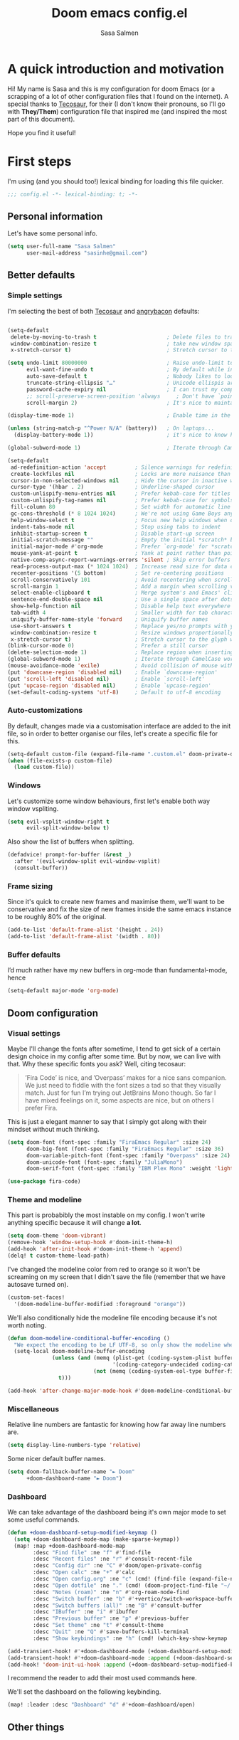 #+title: Doom emacs config.el
#+author: Sasa Salmen
#+email: sasinhe@gmail.com


* A quick introduction and motivation
Hi! My name is Sasa and this is my configuration for doom Emacs (or a scrapping of a
lot of other configuration files that I found on the internet).
A special thanks to [[https://tecosaur.github.io/emacs-config/config.html][Tecosaur]], for their (I don't know their pronouns, so I'll go
with *They/Them*) configuration file that inspired me (and
inspired the most part of this document).

Hope you find it useful!

* First steps
I'm using (and you should too!) lexical binding for loading this file quicker.

#+begin_src emacs-lisp :tangl yes
;;; config.el -*- lexical-binding: t; -*-
#+end_src

** Personal information
Let's have some personal info.

#+begin_src emacs-lisp :tangle yes
(setq user-full-name "Sasa Salmen"
      user-mail-address "sasinhe@gmail.com")
#+end_src


** Better defaults
*** Simple settings
I'm selecting the best of both [[https://tecosaur.github.io/emacs-config/config.html][Tecosaur]] and [[https://github.com/angrybacon/dotemacs/blob/master/dotemacs.org#use-better-defaults][angrybacon]] defaults:
#+begin_src emacs-lisp :tangle yes

(setq-default
 delete-by-moving-to-trash t                      ; Delete files to trash
 window-combination-resize t                      ; take new window space from all other windows (not just current)
 x-stretch-cursor t)                              ; Stretch cursor to the glyph width

(setq undo-limit 80000000                         ; Raise undo-limit to 80Mb
      evil-want-fine-undo t                       ; By default while in insert all changes are one big blob. Be more granular
      auto-save-default t                         ; Nobody likes to loose work, I certainly don't
      truncate-string-ellipsis "…"                ; Unicode ellispis are nicer than "...", and also save /precious/ space
      password-cache-expiry nil                   ; I can trust my computers ... can't I?
      ;; scroll-preserve-screen-position 'always     ; Don't have `point' jump around
      scroll-margin 2)                            ; It's nice to maintain a little margin

(display-time-mode 1)                             ; Enable time in the mode-line

(unless (string-match-p "^Power N/A" (battery))   ; On laptops...
  (display-battery-mode 1))                       ; it's nice to know how much power you have

(global-subword-mode 1)                           ; Iterate through CamelCase words

(setq-default
 ad-redefinition-action 'accept         ; Silence warnings for redefinition
 create-lockfiles nil                   ; Locks are more nuisance than blessing
 cursor-in-non-selected-windows nil     ; Hide the cursor in inactive windows
 cursor-type '(hbar . 2)                ; Underline-shaped cursor
 custom-unlispify-menu-entries nil      ; Prefer kebab-case for titles
 custom-unlispify-tag-names nil         ; Prefer kebab-case for symbols
 fill-column 80                         ; Set width for automatic line breaks
 gc-cons-threshold (* 8 1024 1024)      ; We're not using Game Boys anymore
 help-window-select t                   ; Focus new help windows when opened
 indent-tabs-mode nil                   ; Stop using tabs to indent
 inhibit-startup-screen t               ; Disable start-up screen
 initial-scratch-message ""             ; Empty the initial *scratch* buffer
 initial-major-mode #'org-mode          ; Prefer `org-mode' for *scratch*
 mouse-yank-at-point t                  ; Yank at point rather than pointer
 native-comp-async-report-warnings-errors 'silent ; Skip error buffers
 read-process-output-max (* 1024 1024)  ; Increase read size for data chunks
 recenter-positions '(5 bottom)         ; Set re-centering positions
 scroll-conservatively 101              ; Avoid recentering when scrolling far
 scroll-margin 1                        ; Add a margin when scrolling vertically
 select-enable-clipboard t              ; Merge system's and Emacs' clipboard
 sentence-end-double-space nil          ; Use a single space after dots
 show-help-function nil                 ; Disable help text everywhere
 tab-width 4                            ; Smaller width for tab characters
 uniquify-buffer-name-style 'forward    ; Uniquify buffer names
 use-short-answers t                    ; Replace yes/no prompts with y/n
 window-combination-resize t            ; Resize windows proportionally
 x-stretch-cursor t)                    ; Stretch cursor to the glyph width
(blink-cursor-mode 0)                   ; Prefer a still cursor
(delete-selection-mode 1)               ; Replace region when inserting text
(global-subword-mode 1)                 ; Iterate through CamelCase words
(mouse-avoidance-mode 'exile)           ; Avoid collision of mouse with point
(put 'downcase-region 'disabled nil)    ; Enable `downcase-region'
(put 'scroll-left 'disabled nil)        ; Enable `scroll-left'
(put 'upcase-region 'disabled nil)      ; Enable `upcase-region'
(set-default-coding-systems 'utf-8)     ; Default to utf-8 encoding
#+end_src

#+RESULTS:
: (utf-8-unix . utf-8-unix)

*** Auto-customizations
By default, changes made via a customisation interface are added to the init
file, so in order to better organise our files, let's create a specific file for this.
#+begin_src emacs-lisp :tangle yes
(setq-default custom-file (expand-file-name ".custom.el" doom-private-dir))
(when (file-exists-p custom-file)
  (load custom-file))
#+end_src

*** Windows
Let's customize some window behaviours, first let's enable both way window
vspliting.
#+begin_src emacs-lisp :tangle yes
(setq evil-vsplit-window-right t
      evil-split-window-below t)
#+end_src
Also show the list of buffers when splitting.
#+begin_src emacs-lisp :tangle yes
(defadvice! prompt-for-buffer (&rest _)
  :after '(evil-window-split evil-window-vsplit)
  (consult-buffer))
#+end_src

*** Frame sizing
Since it's quick to create new frames and maximise them, we'll want to be
conservative and fix the size of new frames inside the same emacs instance to be roughly 80% of the original.
#+begin_src emacs-lisp :tangle yes
(add-to-list 'default-frame-alist '(height . 24))
(add-to-list 'default-frame-alist '(width . 80))
#+end_src

*** Buffer defaults
I’d much rather have my new buffers in org-mode than fundamental-mode, hence
#+begin_src emacs-lisp :tangle yes
(setq-default major-mode 'org-mode)
#+end_src


** Doom configuration
*** Visual settings
Maybe I'll change the fonts after sometime, I tend to get sick of a certain design choice in my config after some time. But by now, we can live with that.
Why these specific fonts you ask? Well, citing tecosaur:
#+begin_quote
’Fira Code’ is nice, and ’Overpass’ makes for a nice sans companion. We just need to fiddle with the font sizes a tad so that they visually match. Just for fun I’m trying out JetBrains Mono though. So far I have mixed feelings on it, some aspects are nice, but on others I prefer Fira.
#+end_quote

This is just a elegant manner to say that I simply got along with their mindset
without much thinking.
#+begin_src emacs-lisp
(setq doom-font (font-spec :family "FiraEmacs Regular" :size 24)
      doom-big-font (font-spec :family "FiraEmacs Regular" :size 36)
      doom-variable-pitch-font (font-spec :family "Overpass" :size 24)
      doom-unicode-font (font-spec :family "JuliaMono")
      doom-serif-font (font-spec :family "IBM Plex Mono" :weight 'light))
#+end_src

#+RESULTS:
: #<font-spec nil nil IBM\ Plex\ Mono nil nil light nil nil nil nil nil nil nil>

#+begin_src emacs-lisp :tangle yes
(use-package fira-code)
#+end_src

*** Theme and modeline
This part is probabibly the most instable on my config. I won't write anything
specific because it will change *a lot*.
#+begin_src emacs-lisp :tangle yes
(setq doom-theme 'doom-vibrant)
(remove-hook 'window-setup-hook #'doom-init-theme-h)
(add-hook 'after-init-hook #'doom-init-theme-h 'append)
(delq! t custom-theme-load-path)
#+end_src

I've changed the modeline color from red to orange so it won't be screaming on
my screen that I didn't save the file (remember that we have autosave turned
on).
#+begin_src emacs-lisp :tangle yes
(custom-set-faces!
  '(doom-modeline-buffer-modified :foreground "orange"))
#+end_src

We'll also conditionally hide the modeline file encoding because it's not worth
noting.
#+begin_src emacs-lisp :tangle yes
(defun doom-modeline-conditional-buffer-encoding ()
  "We expect the encoding to be LF UTF-8, so only show the modeline when this is not the case"
  (setq-local doom-modeline-buffer-encoding
              (unless (and (memq (plist-get (coding-system-plist buffer-file-coding-system) :category)
                                 '(coding-category-undecided coding-category-utf-8))
                           (not (memq (coding-system-eol-type buffer-file-coding-system) '(1 2))))
                t)))

(add-hook 'after-change-major-mode-hook #'doom-modeline-conditional-buffer-encoding)
#+end_src

*** Miscellaneous
Relative line numbers are fantastic for knowing how far away line numbers are.
#+begin_src emacs-lisp :tangle yes
(setq display-line-numbers-type 'relative)
#+end_src
Some nicer default buffer names.
#+begin_src emacs-lisp :tangle yes
(setq doom-fallback-buffer-name "► Doom"
      +doom-dashboard-name "► Doom")
#+end_src


*** Dashboard
We can take advantage of the dashboard being it's own major mode to set some
useful commands.

#+begin_src emacs-lisp :tangle yes
(defun +doom-dashboard-setup-modified-keymap ()
  (setq +doom-dashboard-mode-map (make-sparse-keymap))
  (map! :map +doom-dashboard-mode-map
        :desc "Find file" :ne "f" #'find-file
        :desc "Recent files" :ne "r" #'consult-recent-file
        :desc "Config dir" :ne "C" #'doom/open-private-config
        :desc "Open calc" :ne "+" #'calc
        :desc "Open config.org" :ne "c" (cmd! (find-file (expand-file-name "config.org" doom-private-dir)))
        :desc "Open dotfile" :ne "." (cmd! (doom-project-find-file "~/.config/"))
        :desc "Notes (roam)" :ne "n" #'org-roam-node-find
        :desc "Switch buffer" :ne "b" #'+vertico/switch-workspace-buffer
        :desc "Switch buffers (all)" :ne "B" #'consult-buffer
        :desc "IBuffer" :ne "i" #'ibuffer
        :desc "Previous buffer" :ne "p" #'previous-buffer
        :desc "Set theme" :ne "t" #'consult-theme
        :desc "Quit" :ne "Q" #'save-buffers-kill-terminal
        :desc "Show keybindings" :ne "h" (cmd! (which-key-show-keymap '+doom-dashboard-mode-map))))

(add-transient-hook! #'+doom-dashboard-mode (+doom-dashboard-setup-modified-keymap))
(add-transient-hook! #'+doom-dashboard-mode :append (+doom-dashboard-setup-modified-keymap))
(add-hook! 'doom-init-ui-hook :append (+doom-dashboard-setup-modified-keymap))
#+end_src

I recommend the reader to add their most used commands here.


We'll set the dashboard on the following keybinding.
#+begin_src emacs-lisp :tangle yes
(map! :leader :desc "Dashboard" "d" #'+doom-dashboard/open)
#+end_src

** Other things

*** Mouse buttons
Maybe you want to use the secondary mouse buttons instead of page-up/page-down.
#+begin_src emacs-lisp
(map! :n [mouse-8] #'better-jumper-jump-backward
      :n [mouse-9] #'better-jumper-jump-forward)
#+end_src

#+RESULTS:

*** Window title
Just the buffer and/or the project name is enough.
#+begin_src emacs-lisp
(setq frame-title-format
      '(""
        (:eval
         (if (s-contains-p org-roam-directory (or buffer-file-name ""))
             (replace-regexp-in-string
              ".*/[0-9]*-?" "☰ "
              (subst-char-in-string ?_ ?  buffer-file-name))
           "%b"))
        (:eval
         (let ((project-name (projectile-project-name)))
           (unless (string= "-" project-name)
             (format (if (buffer-modified-p)  " ◉ %s" "  ●  %s") project-name))))))
#+end_src

#+RESULTS:
|   | (:eval (if (s-contains-p org-roam-directory (or buffer-file-name )) (replace-regexp-in-string .*/[0-9]*-? ☰  (subst-char-in-string 95 32 buffer-file-name)) %b)) | (:eval (let ((project-name (projectile-project-name))) (unless (string= - project-name) (format (if (buffer-modified-p)  ◉ %s   ●  %s) project-name)))) |

*** Splash screen

Maybe it's the physicist talking, but I think that a black hole drawing looks
super cool for a splash screen.

The following code makes it theme-appropriate and resizes it along the frame.
#+begin_src emacs-lisp :tangle yes
(defvar fancy-splash-image-template
  (expand-file-name "misc/emacs-e-template.svg" doom-private-dir)
  "Default template svg used for the splash image, with substitutions from ")

(setq fancy-splash-e-image (expand-file-name "misc/emacs-e-template.svg" doom-private-dir))
(setq fancy-splash-0-image fancy-splash-e-image)

(defvar fancy-splash-sizes
  `((:height 300 :min-height 50 :padding (0 . 2))
    (:height 250 :min-height 42 :padding (2 . 4))
    (:height 200 :min-height 35 :padding (3 . 3))
    (:height 150 :min-height 28 :padding (3 . 3))
    (:height 100 :min-height 20 :padding (2 . 2))
    (:height 75  :min-height 15 :padding (2 . 1))
    (:height 50  :min-height 10 :padding (1 . 0))
    (:height 1   :min-height 0  :padding (0 . 0)))
  "list of plists with the following properties
  :height the height of the image
  :min-height minimum `frame-height' for image
  :padding `+doom-dashboard-banner-padding' (top . bottom) to apply
  :template non-default template file
  :file file to use instead of template")


(defvar fancy-splash-template-colours
  '(("$colour1" . keywords) ("$colour2" . type) ("$colour3" . base5) ("$colour4" . base8))
  "list of colour-replacement alists of the form (\"$placeholder\" . 'theme-colour) which applied the template")

(unless (file-exists-p (expand-file-name "theme-splashes" doom-cache-dir))
  (make-directory (expand-file-name "theme-splashes" doom-cache-dir) t))

(defun fancy-splash-filename (theme-name height)
  (expand-file-name (concat (file-name-as-directory "theme-splashes")
                            (symbol-name doom-theme)
                            "-" (number-to-string height) ".svg")
                    doom-cache-dir))

(defun fancy-splash-clear-cache ()
  "Delete all cached fancy splash images"
  (interactive)
  (delete-directory (expand-file-name "theme-splashes" doom-cache-dir) t)
  (message "Cache cleared!"))

(defun fancy-splash-generate-image (template height)
  "Read TEMPLATE and create an image if HEIGHT with colour substitutions as  ;described by `fancy-splash-template-colours' for the current theme"
    (with-temp-buffer
      (insert-file-contents template)
      (re-search-forward "$height" nil t)
      (replace-match (number-to-string height) nil nil)
      (dolist (substitution fancy-splash-template-colours)
        (beginning-of-buffer)
        (while (re-search-forward (car substitution) nil t)
          (replace-match (doom-color (cdr substitution)) nil nil)))
      (write-region nil nil
                    (fancy-splash-filename (symbol-name doom-theme) height) nil nil)))

(defun fancy-splash-generate-images ()
  "Perform `fancy-splash-generate-image' in bulk"
  (dolist (size fancy-splash-sizes)
    (unless (plist-get size :file)
      (fancy-splash-generate-image (cond ((plist-get size :file) (plist-get size :file))
                                         ((plist-get size :template) (plist-get size :template))
                                         (fancy-splash-image-template fancy-splash-image-template))
                                   (plist-get size :height)))))

(defun ensure-theme-splash-images-exist (&optional height)
  (unless (file-exists-p (fancy-splash-filename
                          (symbol-name doom-theme)
                          (cond (height height)
                                ((plist-get (car fancy-splash-sizes) :height)
                                 (plist-get (car fancy-splash-sizes) :height)))))
    (fancy-splash-generate-images)))

(defun get-appropriate-splash ()
  (let ((height (frame-height)))
    (cl-some (lambda (size) (when (>= height (plist-get size :min-height)) size))
             fancy-splash-sizes)))

(setq fancy-splash-last-size nil)
(setq fancy-splash-last-theme nil)
(defun set-appropriate-splash (&optional frame)
  (let ((appropriate-image (get-appropriate-splash)))
    (unless (and (equal appropriate-image fancy-splash-last-size)
                 (equal doom-theme fancy-splash-last-theme)))
    (unless (plist-get appropriate-image :file)
      (ensure-theme-splash-images-exist (plist-get appropriate-image :height)))
    (setq fancy-splash-image
          (if (plist-get appropriate-image :file)
              (plist-get appropriate-image :file)
            (fancy-splash-filename (symbol-name doom-theme) (plist-get appropriate-image :height))))
    (setq +doom-dashboard-banner-padding (plist-get appropriate-image :padding))
    (setq fancy-splash-last-size appropriate-image)
    (setq fancy-splash-last-theme doom-theme)
    (+doom-dashboard-reload)))

(add-hook 'window-size-change-functions #'set-appropriate-splash)
(add-hook 'doom-load-theme-hook #'set-appropriate-splash)
#+end_src

Let's also add an interesting phrase/quote below the image.

#+begin_src emacs-lisp :tangle yes
(defvar splash-phrase-source-folder
  (expand-file-name "misc/splash-phrases" doom-private-dir)
  "A folder of text files with a fun phrase on each line.")

(defvar splash-phrase-sources
  (let* ((files (directory-files splash-phrase-source-folder nil "\\.txt\\'"))
         (sets (delete-dups (mapcar
                             (lambda (file)
                               (replace-regexp-in-string "\\(?:-[0-9]+-\\w+\\)?\\.txt" "" file))
                             files))))
    (mapcar (lambda (sset)
              (cons sset
                    (delq nil (mapcar
                               (lambda (file)
                                 (when (string-match-p (regexp-quote sset) file)
                                   file))
                               files))))
            sets))
  "A list of cons giving the phrase set name, and a list of files which contain phrase components.")

(defvar splash-phrase-set
  (nth (random (length splash-phrase-sources)) (mapcar #'car splash-phrase-sources))
  "The default phrase set. See `splash-phrase-sources'.")

(defun splase-phrase-set-random-set ()
  "Set a new random splash phrase set."
  (interactive)
  (setq splash-phrase-set
        (nth (random (1- (length splash-phrase-sources)))
             (cl-set-difference (mapcar #'car splash-phrase-sources) (list splash-phrase-set))))
  (+doom-dashboard-reload t))

(defvar splase-phrase--cache nil)

(defun splash-phrase-get-from-file (file)
  "Fetch a random line from FILE."
  (let ((lines (or (cdr (assoc file splase-phrase--cache))
                   (cdar (push (cons file
                                     (with-temp-buffer
                                       (insert-file-contents (expand-file-name file splash-phrase-source-folder))
                                       (split-string (string-trim (buffer-string)) "\n")))
                               splase-phrase--cache)))))
    (nth (random (length lines)) lines)))

(defun splash-phrase (&optional set)
  "Construct a splash phrase from SET. See `splash-phrase-sources'."
  (mapconcat
   #'splash-phrase-get-from-file
   (cdr (assoc (or set splash-phrase-set) splash-phrase-sources))
   " "))

(defun doom-dashboard-phrase ()
  "Get a splash phrase, flow it over multiple lines as needed, and make fontify it."
  (mapconcat
   (lambda (line)
     (+doom-dashboard--center
      +doom-dashboard--width
      (with-temp-buffer
        (insert-text-button
         line
         'action
         (lambda (_) (+doom-dashboard-reload t))
         'face 'doom-dashboard-menu-title
         'mouse-face 'doom-dashboard-menu-title
         'help-echo "Random phrase"
         'follow-link t)
        (buffer-string))))
   (split-string
    (with-temp-buffer
      (insert (splash-phrase))
      (setq fill-column (min 70 (/ (* 2 (window-width)) 3)))
      (fill-region (point-min) (point-max))
      (buffer-string))
    "\n")
   "\n"))

(defadvice! doom-dashboard-widget-loaded-with-phrase ()
  :override #'doom-dashboard-widget-loaded
  (setq line-spacing 0.2)
  (insert
   "\n\n"
   (propertize
    (+doom-dashboard--center
     +doom-dashboard--width
     (doom-display-benchmark-h 'return))
    'face 'doom-dashboard-loaded)
   "\n"
   (doom-dashboard-phrase)
   "\n"))
#+end_src

Let's also remove the dashboard standard commands to get a cleaner look.

#+begin_src emacs-lisp :tangle yes
(remove-hook '+doom-dashboard-functions #'doom-dashboard-widget-shortmenu)
(add-hook! '+doom-dashboard-mode-hook (hide-mode-line-mode 1) (hl-line-mode -1))
(setq-hook! '+doom-dashboard-mode-hook evil-normal-state-cursor (list nil))
#+end_src

* Packages

*An important disclaimer:* For now, here is only the configuration file for the
~config.el~. For installing packages, you'll need to set-up the package installation
on ~package.el~.
I also highly recommend you to read through the documentation of the packages listed here, to know their importance and to modify them to better fit your need.
** Abbrev
According to a list of misspelled words, the abbrev built-in package automatically corrects these words on the fly.

#+begin_src emacs-lisp :tangle yes
(use-package abbrev
  :ensure nil
  :hook (org-mode . abbrev-mode)
  :custom (abbrev-file-name (expand-file-name (format "%s/emacs/abbrev_defs" xdg-data)))
  :config
  (if (file-exists-p abbrev-file-name)
      (quietly-read-abbrev-file)))
#+end_src
** Fly Spell
I use the flyspell built-in package to enable spell checking on-the-fly in GNU Emacs. A useful flyspell command is flyspell-auto-correct-word (M-TAB) which automatically corrects a word according to the best suggestion.

#+begin_src emacs-lisp :tangle yes
(use-package flyspell
  :ensure nil
  :delight
  :hook ((text-mode . flyspell-mode)
         (prog-mode . flyspell-prog-mode))
  :custom
  ;; Add correction to abbreviation table.
  (flyspell-abbrev-p t)
  (flyspell-default-dictionary "en_US")
  (flyspell-issue-message-flag nil)
  (flyspell-issue-welcome-flag nil))
#+end_src
** Ispell
To correct spelling mistakes, the ispell built-in package use a spell checker package (e.g., hunspell or aspell). The aspell spell checker package would make it easier to spot errors in camelCase, which can be handy when programming. However, I personally use hunspell which only checks the spelling of comments in the code and because it is more consistent on fly spells than aspell.

To use hunspell you need to install it with your system package manager, as well as install the desired language dictionaries (e.g., hunspell-en_US and hunspell-fr).

Finally, you can check that you have installed the language dictionaries by using the hunspell -D command.
#+begin_src emacs-lisp :tangle yes
(use-package ispell
  :preface
  (defun my/switch-language ()
    "Switch between the English and Portuguese for ispell, flyspell, and LanguageTool."
    (interactive)
    (let* ((current-dictionary ispell-current-dictionary)
           (new-dictionary (if (string= current-dictionary "en_US") "pt_BR" "en_US")))
      (ispell-change-dictionary new-dictionary)
      (if (string= new-dictionary "pt_BR")
          (progn
            (setq lsp-ltex-language "pt"))
        (progn
          (setq lsp-ltex-language "en-US")))
      (flyspell-buffer)
      (message "[✓] Dictionary switched to %s" new-dictionary)))
  :custom
  (ispell-hunspell-dict-paths-alist
   '(("en_US" "/usr/share/hunspell/en_US.aff")
     ("pt_BR" "/usr/share/hunspell/pt_BR.aff")))
  ;; Save words in the personal dictionary without asking.
  (ispell-silently-savep t)
  :config
  (setenv "LANG" "en_US")
  (cond ((executable-find "hunspell")
         (setq ispell-program-name "hunspell")
         (setq ispell-local-dictionary-alist '(("en_US"
                                                "[[:alpha:]]"
                                                "[^[:alpha:]]"
                                                "['’-]"
                                                t
                                                ("-d" "en_US" )
                                                nil
                                                utf-8)
                                               ("pt_BR"
                                                "[[:alpha:]ÀÂÇÈÉÊËÎÏÔÙÛÜàâçèéêëîïôùûü]"
                                                "[^[:alpha:]ÀÂÇÈÉÊËÎÏÔÙÛÜàâçèéêëîïôùûü]"
                                                "['’-]"
                                                t
                                                ("-d" "pt_BR")
                                                nil
                                                utf-8))))
        ((executable-find "aspell")
         (setq ispell-program-name "aspell")
         (setq ispell-extra-args '("--sug-mode=ultra"))))
  ;; Ignore file sections for spell checking.
  (add-to-list 'ispell-skip-region-alist '("#\\+begin_align" . "#\\+end_align"))
  (add-to-list 'ispell-skip-region-alist '("#\\+begin_align*" . "#\\+end_align*"))
  (add-to-list 'ispell-skip-region-alist '("#\\+begin_equation" . "#\\+end_equation"))
  (add-to-list 'ispell-skip-region-alist '("#\\+begin_equation*" . "#\\+end_equation*"))
  (add-to-list 'ispell-skip-region-alist '("#\\+begin_example" . "#\\+end_example"))
  (add-to-list 'ispell-skip-region-alist '("#\\+begin_labeling" . "#\\+end_labeling"))
  (add-to-list 'ispell-skip-region-alist '("#\\+begin_src" . "#\\+end_src"))
  (add-to-list 'ispell-skip-region-alist '("\\$" . "\\$"))
  (add-to-list 'ispell-skip-region-alist '(org-property-drawer-re))
  (add-to-list 'ispell-skip-region-alist '(":\\(PROPERTIES\\|LOGBOOK\\):" . ":END:")))

#+end_src
** LanguageTool
LanguageTool is great for correcting your grammar while you are writing or saving your buffer. Combined with abbrev-mode and flyspell, you will have better quality documents. To use LanguageTool with LSP mode, the lsp-ltex package is what you need. The first time you use it, it will download the LTEX Language Server LSP server for you.
#+begin_src emacs-lisp :tangle yes
(use-package lsp-ltex
  :ensure t
  :init
  (setq lsp-ltex-version "15.2.0"))  ; make sure you have set this, see below
  #+end_src

#+RESULTS:
| er/add-text-mode-expansions | (lambda nil (require 'lsp-ltex) (lsp)) | flyspell-mode | visual-line-mode | display-line-numbers-mode | vi-tilde-fringe-mode | text-mode-hook-identify |


** Avy
Avy is a package that helps to move faster through the document (and even through different buffers).
#+begin_src emacs-lisp :tangle yes
(global-set-key (kbd "C-;") 'avy-goto-char)
(setq avy-case-fold-search nil)       ;; case sensitive makes selection easier
(bind-key "C-:"    'avy-goto-char-2)  ;; I use this most frequently
(bind-key "C-'"    'avy-goto-line)    ;; Consistent with ivy-avy
(bind-key "M-g c"  'avy-goto-char)
(bind-key "M-g e"  'avy-goto-word-0)  ;; lots of candidates
(bind-key "M-g g"  'avy-goto-line)    ;; digits behave like goto-line
(bind-key "M-g w"  'avy-goto-word-1)  ;; first character of the word
(bind-key "M-g ("  'avy-goto-open-paren)
(bind-key "M-g )"  'avy-goto-close-paren)
(bind-key "M-g P"  'avy-pop-mark)
#+end_src
** Visual undo
Something that's being bothering me for a long time is the absence of a tree
undo. Thankfully we have a package just for that.

#+begin_src emacs-lisp :tangle yes
(use-package! vundo
  :commands (vundo)
  :defer t
  :init
  (defconst +vundo-unicode-symbols
   '((selected-node   . ?●)
     (node            . ?○)
     (vertical-stem   . ?│)
     (branch          . ?├)
     (last-branch     . ?╰)
    (horizontal-stem . ?─)))

  (map! :leader
        (:prefix ("o")
         :desc "vundo" "v" #'vundo))

  :config
  (setq vundo-glyph-alist +vundo-unicode-symbols
        vundo-compact-display t
        vundo-window-max-height 6)

  ;; Better contrasting highlight.
  (custom-set-faces
    '(vundo-node ((t (:foreground "#808080"))))
    '(vundo-stem ((t (:foreground "#808080"))))
    '(vundo-highlight ((t (:foreground "#FFFF00")))))

  ;; Use `HJKL` VIM-like motion, also Home/End to jump around.
  (define-key vundo-mode-map (kbd "l") #'vundo-forward)
  (define-key vundo-mode-map (kbd "<right>") #'vundo-forward)
  (define-key vundo-mode-map (kbd "h") #'vundo-backward)
  (define-key vundo-mode-map (kbd "<left>") #'vundo-backward)
  (define-key vundo-mode-map (kbd "j") #'vundo-next)
  (define-key vundo-mode-map (kbd "<down>") #'vundo-next)
  (define-key vundo-mode-map (kbd "k") #'vundo-previous)
  (define-key vundo-mode-map (kbd "<up>") #'vundo-previous)
  (define-key vundo-mode-map (kbd "<home>") #'vundo-stem-root)
  (define-key vundo-mode-map (kbd "<end>") #'vundo-stem-end)
  (define-key vundo-mode-map (kbd "q") #'vundo-quit)
  (define-key vundo-mode-map (kbd "C-g") #'vundo-quit)
  (define-key vundo-mode-map (kbd "RET") #'vundo-confirm))

(with-eval-after-load 'evil (evil-define-key 'normal 'global (kbd "C-M-u") 'vundo))

#+end_src

#+RESULTS:

** Which key
Let's make the popup a little faster.
#+begin_src emacs-lisp :tangle yes
(setq which-key-idle-delay 0.5) ;; I need the help, I really do
#+end_src

** Fontaine
This is a package to ease the font configuration, but it can be done without it.

#+begin_src emacs-lisp :tangle yes
(setq fontaine-presets
      '((tiny
         :default-family "Iosevka Comfy Wide Fixed"
         :default-height 70)
        (small
         :default-family "Iosevka Comfy Fixed"
         :default-height 90)
        (regular
         :default-height 100)
        (medium
         :default-height 110)
        (large
         :default-weight semilight
         :default-height 140
         :bold-weight extrabold)
        (presentation
         :default-weight semilight
         :default-height 170
         :bold-weight extrabold)
        (t
         ;; I keep all properties for didactic purposes, but most can be
         ;; omitted.  See the fontaine manual for the technicalities:
         ;; <https://protesilaos.com/emacs/fontaine>.
         :default-family "Iosevka Comfy"
         :default-weight regular
         :default-height 100
         :fixed-pitch-family nil ; falls back to :default-family
         :fixed-pitch-weight nil ; falls back to :default-weight
         :fixed-pitch-height 1.0
         :variable-pitch-family "Iosevka Comfy Duo"
         :variable-pitch-weight nil
         :variable-pitch-height 1.0
         :bold-family nil ; use whatever the underlying face has
         :bold-weight bold
         :italic-family nil
         :italic-slant italic
         :line-spacing nil)))
#+end_src

** Cursory
Same as above, just that now it's about cursors.

#+begin_src emacs-lisp :tangle yes
(setq cursory-presets
      '((bar
         :cursor-type (bar . 2)
         :cursor-in-non-selected-windows hollow
         :blink-cursor-blinks 10
         :blink-cursor-interval 0.5
         :blink-cursor-delay 0.2)
        (box
         :cursor-type box
         :cursor-in-non-selected-windows hollow
         :blink-cursor-blinks 10
         :blink-cursor-interval 0.5
         :blink-cursor-delay 0.2)
        (underscore
         :cursor-type (hbar . 3)
         :cursor-in-non-selected-windows hollow
         :blink-cursor-blinks 50
         :blink-cursor-interval 0.2
         :blink-cursor-delay 0.2)))
#+end_src

** Deft

#+begin_src emacs-lisp :tangle yes
(setq deft-directory "~/org")
(setq deft-recursive t)
(setq deft-extension "org")
(setq deft-text-mode 'org-mode)
(setq deft-use-filename-as-title t)
(setq deft-auto-save-interval 0)
#+end_src
** Beacon
Beacon highlights the current cursor line after major movements.
#+begin_src emacs-lisp :tangle yes
;; global beacon minor-mode
 (use-package! beacon)
 (after! beacon (beacon-mode 1))
#+end_src
** Divish
Dirvish offers a suitable replacement/enhancement for dired with features such as improved UI and image preview.
We just need to enable it.
#+begin_src emacs-lisp :tangle yes
(use-package! dirvish)
#+end_src
** Info colours
This makes manual pages nicer to look at by adding variable pitch fontification and colouring 🙂.

#+begin_src emacs-lisp :tangle yes
(use-package! info-colors
  :commands (info-colors-fontify-node))

(add-hook 'Info-selection-hook 'info-colors-fontify-node)
#+end_src

* Languages

** Org
*** General Configuration
Let's set our org directory.
#+begin_src emacs-lisp :tangle yes
(setq org-directory "~/org")
#+end_src

Count all checkboxes, not just the ones directly below
#+begin_src emacs-lisp :tangle yes
(setq org-checkbox-hierarchical-statistics nil)
#+end_src

There are three “main” keywords and a ~WAITING~, ~HOLD~ and ~CANCELLED~ keyword that each require a note for justifying moving to these states.

#+begin_src emacs-lisp :tangle yes
(setq org-todo-keywords
    (quote ((sequence "TODO(t)" "NEXT(n)" "|" "DONE(d)")
            (sequence "WAITING(w@/!)" "HOLD(h@/!)" "|" "CANCELLED(c@/!)"))))
#+end_src

This is so I cannot set a headline to DONE if children aren’t DONE.
#+begin_src emacs-lisp :tangle yes
(setq-default org-enforce-todo-dependencies t)
#+end_src

This sets the color of  the keywords

#+begin_src emacs-lisp :tangle yes
(setq org-todo-keyword-faces
    (quote (("TODO" :foreground "red" :weight bold)
            ("NEXT" :foreground "blue" :weight bold)
            ("DONE" :foreground "forest green" :weight bold)
            ("WAITING" :foreground "orange" :weight bold)
            ("HOLD" :foreground "magenta" :weight bold)
            ("CANCELLED" :foreground "forest green" :weight bold)
            ("MEETING" :foreground "forest green" :weight bold)
            ("PHONE" :foreground "forest green" :weight bold))))
;; I don't wan't the keywords in my exports by default
(setq-default org-export-with-todo-keywords nil)
#+end_src
Adding CDlatex-mode to org because it'll simplify my whole life!
#+begin_src emacs-lisp :tangle yes
(add-hook 'org-mode 'org-cdlatex-mode)
#+end_src

Also edit source code in the same window as the org file
#+begin_src emacs-lisp :tangle yes
(setq org-src-window-setup 'current-window)
#+end_src
*** Visuals
**** Font display
Mixed pitch is great. As is +org-pretty-mode, let’s use them.

#+begin_src emacs-lisp :tangle yes
(add-hook 'org-mode-hook #'+org-pretty-mode)
#+end_src

Let's make headings a bit bigger
#+begin_src emacs-lisp :tangle yes
(custom-set-faces!
  '(outline-1 :weight extra-bold :height 1.25)
  '(outline-2 :weight bold :height 1.15)
  '(outline-3 :weight bold :height 1.12)
  '(outline-4 :weight semi-bold :height 1.09)
  '(outline-5 :weight semi-bold :height 1.06)
  '(outline-6 :weight semi-bold :height 1.03)
  '(outline-8 :weight semi-bold)
  '(outline-9 :weight semi-bold))
#+end_src

And the same with the title
#+begin_src emacs-lisp :tangle yes
(custom-set-faces!
  '(org-document-title :height 1.2))
#+end_src

Also change the error face in deadlines
#+begin_src emacs-lisp :tangle yes
(setq org-agenda-deadline-faces
      '((1.001 . error)
        (1.0 . org-warning)
        (0.5 . org-upcoming-deadline)
        (0.0 . org-upcoming-distant-deadline)))
#+end_src

We can then have quote blocks stand out a bit more by making them italic.
#+begin_src emacs-lisp :tangle yes
(setq org-fontify-quote-and-verse-blocks t)
#+end_src


lets make latex-previews in org mdoe a bit bigger
#+begin_src emacs-lisp :tangle yes
(after! org (plist-put org-format-latex-options :scale 1.75))
#+end_src

**** Fontifying inline src blocks
Turning off Doom theme's extra fontification.
#+begin_src emacs-lisp :tangle yes
(setq doom-themes-org-fontify-special-tags nil)
#+end_src

**** Symbols
Let's change the default symbols used for headers (only if you like it, in my case we'll disable it later).
#+begin_src emacs-lisp :tangle yes
(after! org-superstar
  (setq org-superstar-headline-bullets-list '("◉" "○" "✸" "✿" "✤" "✜" "◆" "▶")
        org-superstar-prettify-item-bullets t ))

(setq org-ellipsis " ▾ "
      org-hide-leading-stars t
      org-priority-highest ?A
      org-priority-lowest ?E
      org-priority-faces
      '((?A . 'all-the-icons-red)
        (?B . 'all-the-icons-orange)
        (?C . 'all-the-icons-yellow)
        (?D . 'all-the-icons-green)
        (?E . 'all-the-icons-blue)))
#+end_src

Some unicode symbols for org stuff
#+begin_src emacs-lisp :tangle yes
(appendq! +ligatures-extra-symbols
          `(:checkbox      "☐"
            :pending       "◼"
            :checkedbox    "☑"
            :list_property "∷"
            :em_dash       "—"
            :ellipses      "…"
            :arrow_right   "→"
            :arrow_left    "←"
            :title         "𝙏"
            :subtitle      "𝙩"
            :author        "𝘼"
            :date          "𝘿"
            :property      "☸"
            :options       "⌥"
            :startup       "⏻"
            :macro         "𝓜"
            :html_head     "🅷"
            :html          "🅗"
            :latex_class   "🄻"
            :latex_header  "🅻"
            :beamer_header "🅑"
            :latex         "🅛"
            :attr_latex    "🄛"
            :attr_html     "🄗"
            :attr_org      "⒪"
            :begin_quote   "❝"
            :end_quote     "❞"
            :caption       "☰"
            :header        "›"
            :results       "🠶"
            :begin_export  "⏩"
            :end_export    "⏪"
            :properties    "⚙"
            :end           "∎"
            :priority_a   ,(propertize "⚑" 'face 'all-the-icons-red)
            :priority_b   ,(propertize "⬆" 'face 'all-the-icons-orange)
            :priority_c   ,(propertize "■" 'face 'all-the-icons-yellow)
            :priority_d   ,(propertize "⬇" 'face 'all-the-icons-green)
            :priority_e   ,(propertize "❓" 'face 'all-the-icons-blue)))
(set-ligatures! 'org-mode
  :merge t
  :checkbox      "[ ]"
  :pending       "[-]"
  :checkedbox    "[X]"
  :list_property "::"
  :em_dash       "---"
  :ellipsis      "..."
  :arrow_right   "->"
  :arrow_left    "<-"
  :title         "#+title:"
  :subtitle      "#+subtitle:"
  :author        "#+author:"
  :date          "#+date:"
  :property      "#+property:"
  :options       "#+options:"
  :startup       "#+startup:"
  :macro         "#+macro:"
  :html_head     "#+html_head:"
  :html          "#+html:"
  :latex_class   "#+latex_class:"
  :latex_header  "#+latex_header:"
  :beamer_header "#+beamer_header:"
  :latex         "#+latex:"
  :attr_latex    "#+attr_latex:"
  :attr_html     "#+attr_html:"
  :attr_org      "#+attr_org:"
  :begin_quote   "#+begin_quote"
  :end_quote     "#+end_quote"
  :caption       "#+caption:"
  :header        "#+header:"
  :begin_export  "#+begin_export"
  :end_export    "#+end_export"
  :results       "#+RESULTS:"
  :property      ":PROPERTIES:"
  :end           ":END:"
  :priority_a    "[#A]"
  :priority_b    "[#B]"
  :priority_c    "[#C]"
  :priority_d    "[#D]"
  :priority_e    "[#E]")
(plist-put +ligatures-extra-symbols :name "⁍")
#+end_src

And we're using this package to prettify the tags
#+begin_src emacs-lisp :tangle yes
(use-package org-pretty-tags
:config
 (setq org-pretty-tags-surrogate-strings
       `(("uni"        . ,(all-the-icons-faicon   "graduation-cap" :face 'all-the-icons-purple  :v-adjust 0.01))
         ("linux"        . ,(all-the-icons-material "computer"       :face 'all-the-icons-silver  :v-adjust 0.01))
         ("tarefa" . ,(all-the-icons-material "library_books"  :face 'all-the-icons-orange  :v-adjust 0.01))
         ("prova"       . ,(all-the-icons-material "timer"          :face 'all-the-icons-red     :v-adjust 0.01))
         ("pessoal"    . ,(all-the-icons-fileicon "keynote"        :face 'all-the-icons-orange  :v-adjust 0.01))
         ("email"      . ,(all-the-icons-faicon   "envelope"       :face 'all-the-icons-blue    :v-adjust 0.01))
         ("ler"       . ,(all-the-icons-octicon  "book"           :face 'all-the-icons-lblue   :v-adjust 0.01))
         ("artigo"    . ,(all-the-icons-octicon  "file-text"      :face 'all-the-icons-yellow  :v-adjust 0.01))
         ("internet"        . ,(all-the-icons-faicon   "globe"          :face 'all-the-icons-green   :v-adjust 0.01))
         ("info"       . ,(all-the-icons-faicon   "info-circle"    :face 'all-the-icons-blue    :v-adjust 0.01))
         ("bug"      . ,(all-the-icons-faicon   "bug"            :face 'all-the-icons-red     :v-adjust 0.01))
         ("algum dia"    . ,(all-the-icons-faicon   "calendar-o"     :face 'all-the-icons-cyan    :v-adjust 0.01))
         ("idea"       . ,(all-the-icons-octicon  "light-bulb"     :face 'all-the-icons-yellow  :v-adjust 0.01))
         ("emacs"      . ,(all-the-icons-fileicon "emacs"          :face 'all-the-icons-lpurple :v-adjust 0.01))
         ("emacs"      . ,(all-the-icons-fileicon "emacs"          :face 'all-the-icons-lpurple :v-adjust 0.01))))

 (org-pretty-tags-global-mode))
#+end_src

Let's allow org mode to show latex entities as UTF-8 characters
#+begin_src emacs-lisp :tangle yes
(setq org-pretty-entities t)
#+end_src

Increase indentation in org-indent
#+begin_src emacs-lisp :tangle yes
(setq org-indent-indentation-per-level 6)
(setq org-indent-boundary-char ?　)
#+end_src

For aesthetic purposes, let's change the TODO keywords to symbols.

*** Exports
**** LaTeX
***** LaTeX export template setup
Let's setup our latex export from org files in order to produce documents with a certain template (I hate LaTeX standard template).

#+begin_src emacs-lisp :tangle yes
(with-eval-after-load 'ox-latex
(add-to-list 'org-latex-classes
             '("org-plain-latex"
               "\\documentclass{article}
           [NO-DEFAULT-PACKAGES]
           [PACKAGES]
           [EXTRA]"
               ("\\section{%s}" . "\\section*{%s}")
               ("\\subsection{%s}" . "\\subsection*{%s}")
               ("\\subsubsection{%s}" . "\\subsubsection*{%s}")
               ("\\paragraph{%s}" . "\\paragraph*{%s}")
               ("\\subparagraph{%s}" . "\\subparagraph*{%s}"))))

#+end_src

The template file is on the ~~/org/annotations/templates/~ folder.
***** Compiling
By default, Org uses pdflatex + bibtex. This simply won’t do in our modern world. latexmk + biber (which is used automatically with latexmk) is a simply superior

#+begin_src emacs-lisp :tangle yes
;; org-latex-compilers = ("pdflatex" "xelatex" "lualatex"), which are the possible values for %latex
(setq org-latex-pdf-process '("LC_ALL=en_US.UTF-8 latexmk -f -pdf -%latex -shell-escape -interaction=nonstopmode -output-directory=%o %f"))
#+end_src

**** Jupyter
Let's add the option to export as a jupyter notebook.
#+begin_src emacs-lisp :tangle yes
(require 'ox-ipynb)
#+end_src

*** Packages
**** Agenda
Enable the compact layout on agenda
#+begin_src emacs-lisp :tangle yes
(setq org-agenda-compact-blocks t)
#+end_src

Restore layout after agenda view
#+begin_src emacs-lisp :tangle yes
(setq org-agenda-restore-windows-after-quit t)
#+end_src

Set the default appointment duration to be 60 min.
#+begin_src emacs-lisp :tangle yes
(setq org-agenda-default-appointment-duration 60)
#+end_src

Include these files on the agenda.
#+begin_src emacs-lisp :tangle yes
(setq org-agenda-files '("~/org/agenda"))
#+end_src

Don't show tasks in agenda if they are done
#+begin_src emacs-lisp :tangle yes
(setq org-agenda-skip-deadline-if-done t)
(setq org-agenda-skip-scheduled-if-done t)
#+end_src

Warn about a deadline
#+begin_src emacs-lisp :tangle yes
(setq org-deadline-warning-days 90)
#+end_src

Agenda starts on the current day
#+begin_src emacs-lisp :tangle yes
(setq org-agenda-start-on-weekday nil)
#+end_src

Display format and sorting strategy
#+begin_src emacs-lisp :tangle yes
(setq org-agenda-prefix-format
      (quote
       ((agenda . "%s %?-12t %e ")
        (timeline . "  %s")
        (todo . " %i %e ")
        (tags . " %i %e ")
        (search . " %i %e "))))

(setq org-agenda-sorting-strategy
      (quote
       ((agenda priority-down alpha-up)
        (todo priority-down alpha-up)
        (tags priority-down alpha-up))))
#+end_src


**** TODO Org-caldav
*DISCLAIMER:* not working.

Org cal-dav is a package used for synchronizing org-agenda with other external calendars.
This config has been  taken from a reddit post (see it [[https://www.reddit.com/r/orgmode/comments/8rl8ep/making_orgcaldav_useable/][here]]).
The whole process of configuring org-caldav is long and boring and it requires external tools in order to work, you can see it on the package [[https://github.com/dengste/org-caldav][page]] on github.

#+begin_src emacs-lisp :tangle yes
;; (use-package org-caldav
;;   :init
;;   ;; This is the sync on close function; it also prompts for save after syncing so
;;   ;; no late changes get lost
;;   (defun org-caldav-sync-at-close ()
;;     (org-caldav-sync)
;;     (save-some-buffers))

;;   ;; This is the delayed sync function; it waits until emacs has been idle for
;;   ;; "secs" seconds before syncing.  The delay is important because the caldav-sync
;;   ;; can take five or ten seconds, which would be painful if it did that right at save.
;;   ;; This way it just waits until you've been idle for a while to avoid disturbing
;;   ;; the user.
;;   (defvar org-caldav-sync-timer nil
;;      "Timer that `org-caldav-push-timer' used to reschedule itself, or nil.")
;;   (defun org-caldav-sync-with-delay (secs)
;;     (when org-caldav-sync-timer
;;       (cancel-timer org-caldav-sync-timer))
;;     (setq org-caldav-sync-timer
;; 	  (run-with-idle-timer
;; 	   (* 1 secs) nil 'org-caldav-sync)))

;;   ;; Actual calendar configuration edit this to meet your specific needs
;;   (setq org-caldav-url "put_your_caldav_url_here")
;;       (setq org-caldav-calendars
;;     '((:calendar-id "desk-org"
;; 	    	:files ("~/path-to-file.org" "~/path-to-file-2.org")
;; 		:inbox "~/Calendars/org-caldav-inbox.org")
;; 	  (:calendar-id "shared_cal1"
;; 		:files ("~/Calendars/shared_cal1.org")
;; 		:inbox "~/Calendars/shared_cal1.org")
;;       (:calendar-id "default"
;;        :files ("~/Calendars/shared_cal2.org")
;;        :inbox "~/Calendars/shared_cal2.org")))
;;   (setq org-caldav-backup-file "~/org-caldav/org-caldav-backup.org")
;;   (setq org-caldav-save-directory "~/org-caldav/")

;;   :config
;;   (setq org-icalendar-alarm-time 1)
;;   ;; This makes sure to-do items as a category can show up on the calendar
;;   (setq org-icalendar-include-todo t)
;;   ;; This ensures all org "deadlines" show up, and show up as due dates
;;   (setq org-icalendar-use-deadline '(event-if-todo event-if-not-todo todo-due))
;;   ;; This ensures "scheduled" org items show up, and show up as start times
;;   (setq org-icalendar-use-scheduled '(todo-start event-if-todo event-if-not-todo))
;;   ;; Add the delayed save hook with a five minute idle timer
;;   (add-hook 'after-save-hook
;; 	    (lambda ()
;; 	      (when (eq major-mode 'org-mode)
;; 		(org-caldav-sync-with-delay 300))))
;;   ;; Add the close emacs hook
;;   (add-hook 'kill-emacs-hook 'org-caldav-sync-at-close))
#+end_src

**** Super agenda
Org agenda is great, but a souped version is even better.
#+begin_src emacs-lisp :tangle yes

(use-package! org-super-agenda
  :commands org-super-agenda-mode)

(after! org-agenda
  (org-super-agenda-mode))

(setq org-agenda-skip-scheduled-if-done t
      org-agenda-skip-deadline-if-done t
      org-agenda-include-deadlines t
      org-agenda-block-separator nil
      org-agenda-tags-column 100 ;; from testing this seems to be a good value
      org-agenda-compact-blocks t)

(setq org-agenda-custom-commands
      '(("o" "Overview"
         ((agenda "" ((org-agenda-span 'day)
                      (org-super-agenda-groups
                       '((:name "Today"
                          :time-grid t
                          :date today
                          :todo "TODAY"
                          :scheduled today
                          :order 1)))))
          (alltodo "" ((org-agenda-overriding-header "")
                       (org-super-agenda-groups
                        '((:name "Next to do"
                           :todo "NEXT"
                           :order 1)
                          (:name "Important"
                           :tag "Important"
                           :priority "A"
                           :order 6)
                          (:name "Due Today"
                           :deadline today
                           :order 2)
                          (:name "Due Soon"
                           :deadline future
                           :order 8)
                          (:name "Overdue"
                           :deadline past
                           :face error
                           :order 7)
                          (:name "Assignments"
                           :tag "Assignment"
                           :order 10)
                          (:name "Issues"
                           :tag "Issue"
                           :order 12)
                          (:name "Emacs"
                           :tag "Emacs"
                           :order 13)
                          (:name "Projects"
                           :tag "Project"
                           :order 14)
                          (:name "Research"
                           :tag "Research"
                           :order 15)
                          (:name "To read"
                           :tag "Read"
                           :order 30)
                          (:name "Waiting"
                           :todo "WAITING"
                           :order 20)
                          (:name "University"
                           :tag "uni"
                           :order 32)
                          (:name "Trivial"
                           :priority<= "E"
                           :tag ("Trivial" "Unimportant")
                           :todo ("SOMEDAY" )
                           :order 90)
                          (:discard (:tag ("Chore" "Routine" "Daily")))))))))))
                          #+end_src

**** Org-roam
Let's set the org roam directory

#+begin_src emacs-lisp :tangle yes
(setq org-roam-directory "~/org/annotations/root/")
#+end_src

**** Org-special-block-extras

#+begin_src emacs-lisp :tangle yes
(use-package org-special-block-extras
  :ensure t
  :hook (org-mode . org-special-block-extras-mode))
#+end_src

**** GTD
We'll setup our org mode agenda following the principles on [[https://lucidmanager.org/productivity/getting-things-done-with-emacs/][Getting Things Done]]. We'll use a package called org-gtd to do the dirty work for us 😎 .
We are using the settings given by the package maintainer.
#+begin_src emacs-lisp :tangle yes
(use-package org-gtd
  :after org
  :demand t
  :custom
  (org-gtd-directory "~/org/agenda")
  (org-edna-use-inheritance t)
  :config
  (org-edna-mode)
  :bind
  (("C-c d c" . org-gtd-capture)
   ("C-c d e" . org-gtd-engage)
   ("C-c d p" . org-gtd-process-inbox)
   ("C-c d n" . org-gtd-show-all-next)
   ("C-c d s" . org-gtd-show-stuck-projects)
   :map org-gtd-process-map
   ("C-c c" . org-gtd-choose)))
 #+end_src

 In order for the package to work, we'll set org edna to change the next TODO item to NEXT in a project.
 #+begin_src emacs-lisp :tangle yes
(setq org-edna-use-inheritance t)
(org-edna-mode 1)
 #+end_src

 Let's set the keybinding for processing the inbox smoother.
 #+begin_src emacs-lisp :tangle yes
(define-key org-gtd-process-map (kbd "C-c c") #'org-gtd-choose)
#+end_src

**** Org-modern

This package implements a “modern” style for your Org buffers using font locking and text properties.
#+begin_src emacs-lisp :tangle yes
(use-package! org-modern
  :hook (org-mode . org-modern-mode)
  :config
  (setq org-modern-star '("◉" "○" "✸" "✿" "✤" "✜" "◆" "▶")
        org-modern-table-vertical 1
        org-modern-table-horizontal 0.2
        org-modern-list '((43 . "➤")
                          (45 . "–")
                          (42 . "•"))
        org-modern-todo-faces
        '(("TODO" :inverse-video t :inherit org-todo)
          ("PROJ" :inverse-video t :inherit +org-todo-project)
          ("STRT" :inverse-video t :inherit +org-todo-active)
          ("[-]"  :inverse-video t :inherit +org-todo-active)
          ("HOLD" :inverse-video t :inherit +org-todo-onhold)
          ("WAIT" :inverse-video t :inherit +org-todo-onhold)
          ("[?]"  :inverse-video t :inherit +org-todo-onhold)
          ("KILL" :inverse-video t :inherit +org-todo-cancel)
          ("NO"   :inverse-video t :inherit +org-todo-cancel))
        org-modern-footnote
        (cons nil (cadr org-script-display))
        org-modern-progress nil
        org-modern-priority nil
        org-modern-horizontal-rule (make-string 36 ?─)
        org-modern-keyword
        '((t . t)
          ("email" . #("" 0 1 (display (raise -0.14))))
          ("property" . "☸")
          ("options" . "⌥")
          ("startup" . "⏻")
          ("bind" . #("" 0 1 (display (raise -0.1))))
          ("bibliography" . "")
          ("print_bibliography" . #("" 0 1 (display (raise -0.1))))
          ("cite_export" . "⮭")
          ("print_glossary" . #("ᴬᶻ" 0 1 (display (raise -0.1))))
          ("glossary_sources" . #("" 0 1 (display (raise -0.14))))
          ("include" . "⇤")
          ("setupfile" . "⇚")
          ("html_head" . "🅷")
          ("html" . "🅗")
          ("latex_class" . "🄻")
          ("latex_class_options" . #("🄻" 1 2 (display (raise -0.14))))
          ("latex_header" . "🅻")
          ("latex_header_extra" . "🅻⁺")
          ("latex" . "🅛")
          ("beamer_theme" . "🄱")
          ("beamer_color_theme" . #("🄱" 1 2 (display (raise -0.12))))
          ("beamer_header" . "🅱")
          ("beamer" . "🅑")
          ("attr_latex" . "🄛")
          ("attr_html" . "🄗")
          ("attr_org" . "⒪")
          ("name" . "⁍")
          ("header" . "›")
          ("caption" . "☰")))
  (custom-set-faces! '(org-modern-statistics :inherit org-checkbox-statistics-todo)))

#+end_src

** PDF
I'm using pdf-tools because it's the most complete option out there.
The following snippet solves a issue I've encountered when selecting text.
#+begin_src emacs-lisp :tangle yes
(add-hook 'pdf-view-mode-hook
              (lambda () (add-hook 'evil-evilified-state-entry-hook
                                   (lambda (remove-hook 'activate-mark-hook 'evil-visual-activate-hook t))
                                   nil t)))
 #+end_src





** Python
*** Lsp
It's better to tweak the priority of =mspyls=.
#+begin_src emacs-lisp :tangle yes
(after! lsp-python-ms
  (set-lsp-priority! 'mspyls 1))
#+end_src
*** Black
To allow formatting of Python blocks in =org-mode= and elsewhere, add =python-black= to =packages.el=.
Then we configure it.

#+begin_src emacs-lisp :tangle yes
(use-package! python-black
  :after python
  :hook (python-mode . python-black-on-save-mode-enable-dwim))
#+end_src

#+RESULTS:
| python-black-on-save-mode-enable-dwim | er/add-python-mode-expansions | doom-modeline-env-setup-python | doom--setq-tab-width-for-python-mode-h | +python-use-correct-flycheck-executables-h | evil-collection-python-set-evil-shift-width | doom--enable-+web-django-mode-in-python-mode-h | pipenv-mode | +lookup-init--set-python-mode |
** TODO LaTeX (separate with comments)
Some time ago, I've installed vim in order to create fast latex notes through [[https://castel.dev/post/lecture-notes-1/][Gilles Castel Guide]]. What I didn't know at that time was that the same can be done in Emacs. Only easily and more efficiently!
Oh what a delight is to use Emacs!
Here, I've used the setup written by [[https://karthinks.com/software/latex-input-for-impatient-scholars/][Karthinks]] to better use LaTeX inside Emacs.
#+begin_src emacs-lisp :tangle yes
;; AucTeX settings - almost no changes
(use-package latex
  :ensure auctex
  :hook ((LaTeX-mode . prettify-symbols-mode))
  :bind (:map LaTeX-mode-map
         ("C-S-e" . latex-math-from-calc))
  :config
  ;; Format math as a Latex string with Calc
  (defun latex-math-from-calc ()
    "Evaluate `calc' on the contents of line at point."
    (interactive)
    (cond ((region-active-p)
           (let* ((beg (region-beginning))
                  (end (region-end))
                  (string (buffer-substring-no-properties beg end)))
             (kill-region beg end)
             (insert (calc-eval `(,string calc-language latex
                                          calc-prefer-frac t
                                          calc-angle-mode rad)))))
          (t (let ((l (thing-at-point 'line)))
               (end-of-line 1) (kill-line 0)
               (insert (calc-eval `(,l
                                    calc-language latex
                                    calc-prefer-frac t
                                    calc-angle-mode rad))))))))

(use-package preview
  :after latex
  :hook ((LaTeX-mode . preview-larger-previews))
  :config
  (defun preview-larger-previews ()
    (setq preview-scale-function
          (lambda () (* 1.25
                   (funcall (preview-scale-from-face)))))))

;; CDLatex settings
(use-package cdlatex
  :ensure t
  :hook (LaTeX-mode . turn-on-cdlatex)
  :bind (:map cdlatex-mode-map
              ("<tab>" . cdlatex-tab)))

;; Yasnippet settings
(use-package yasnippet
  :ensure t
  :hook ((LaTeX-mode . yas-minor-mode)
         (post-self-insert . my/yas-try-expanding-auto-snippets))
  :config
  (use-package warnings
    :config
    (cl-pushnew '(yasnippet backquote-change)
                warning-suppress-types
                :test 'equal))

  (setq yas-triggers-in-field t)

  ;; Function that tries to autoexpand YaSnippets
  ;; The double quoting is NOT a typo!
  (defun my/yas-try-expanding-auto-snippets ()
    (when (and (boundp 'yas-minor-mode) yas-minor-mode)
      (let ((yas-buffer-local-condition ''(require-snippet-condition . auto)))
        (yas-expand)))))

;; CDLatex integration with YaSnippet: Allow cdlatex tab to work inside Yas
;; fields
(use-package cdlatex
  :hook ((cdlatex-tab . yas-expand)
         (cdlatex-tab . cdlatex-in-yas-field))
  :config
  (use-package yasnippet
    :bind (:map yas-keymap
           ("<tab>" . yas-next-field-or-cdlatex)
           ("TAB" . yas-next-field-or-cdlatex))
    :config
    (defun cdlatex-in-yas-field ()
      ;; Check if we're at the end of the Yas field
      (when-let* ((_ (overlayp yas--active-field-overlay))
                  (end (overlay-end yas--active-field-overlay)))
        (if (>= (point) end)
            ;; Call yas-next-field if cdlatex can't expand here
            (let ((s (thing-at-point 'sexp)))
              (unless (and s (assoc (substring-no-properties s)
                                    cdlatex-command-alist-comb))
                (yas-next-field-or-maybe-expand)
                t))
          ;; otherwise expand and jump to the correct location
          (let (cdlatex-tab-hook minp)
            (setq minp
                  (min (save-excursion (cdlatex-tab)
                                       (point))
                       (overlay-end yas--active-field-overlay)))
            (goto-char minp) t))))

    (defun yas-next-field-or-cdlatex nil
      (interactive)
      "Jump to the next Yas field correctly with cdlatex active."
      (if
          (or (bound-and-true-p cdlatex-mode)
              (bound-and-true-p org-cdlatex-mode))
          (cdlatex-tab)
        (yas-next-field-or-maybe-expand)))))

;; Array/tabular input with org-tables and cdlatex
(use-package org-table
  :after cdlatex
  :bind (:map orgtbl-mode-map
              ("<tab>" . lazytab-org-table-next-field-maybe)
              ("TAB" . lazytab-org-table-next-field-maybe))
  :init
  (add-hook 'cdlatex-tab-hook 'lazytab-cdlatex-or-orgtbl-next-field 90)
  ;; Tabular environments using cdlatex
  (add-to-list 'cdlatex-command-alist '("smat" "Insert smallmatrix env"
                                       "\\left( \\begin{smallmatrix} ? \\end{smallmatrix} \\right)"
                                       lazytab-position-cursor-and-edit
                                       nil nil t))
  (add-to-list 'cdlatex-command-alist '("bmat" "Insert bmatrix env"
                                       "\\begin{bmatrix} ? \\end{bmatrix}"
                                       lazytab-position-cursor-and-edit
                                       nil nil t))
  (add-to-list 'cdlatex-command-alist '("pmat" "Insert pmatrix env"
                                       "\\begin{pmatrix} ? \\end{pmatrix}"
                                       lazytab-position-cursor-and-edit
                                       nil nil t))
  (add-to-list 'cdlatex-command-alist '("tbl" "Insert table"
                                        "\\begin{table}\n\\centering ? \\caption{}\n\\end{table}\n"
                                       lazytab-position-cursor-and-edit
                                       nil t nil))
  :config
  ;; Tab handling in org tables
  (defun lazytab-position-cursor-and-edit ()
    ;; (if (search-backward "\?" (- (point) 100) t)
    ;;     (delete-char 1))
    (cdlatex-position-cursor)
    (lazytab-orgtbl-edit))

  (defun lazytab-orgtbl-edit ()
    (advice-add 'orgtbl-ctrl-c-ctrl-c :after #'lazytab-orgtbl-replace)
    (orgtbl-mode 1)
    (open-line 1)
    (insert "\n|"))

  (defun lazytab-orgtbl-replace (_)
    (interactive "P")
    (unless (org-at-table-p) (user-error "Not at a table"))
    (let* ((table (org-table-to-lisp))
           params
           (replacement-table
            (if (texmathp)
                (lazytab-orgtbl-to-amsmath table params)
              (orgtbl-to-latex table params))))
      (kill-region (org-table-begin) (org-table-end))
      (open-line 1)
      (push-mark)
      (insert replacement-table)
      (align-regexp (region-beginning) (region-end) "\\([:space:]*\\)& ")
      (orgtbl-mode -1)
      (advice-remove 'orgtbl-ctrl-c-ctrl-c #'lazytab-orgtbl-replace)))

  (defun lazytab-orgtbl-to-amsmath (table params)
    (orgtbl-to-generic
     table
     (org-combine-plists
      '(:splice t
                :lstart ""
                :lend " \\\\"
                :sep " & "
                :hline nil
                :llend "")
      params)))

  (defun lazytab-cdlatex-or-orgtbl-next-field ()
    (when (and (bound-and-true-p orgtbl-mode)
               (org-table-p)
               (looking-at "[[:space:]]*\\(?:|\\|$\\)")
               (let ((s (thing-at-point 'sexp)))
                 (not (and s (assoc s cdlatex-command-alist-comb)))))
      (call-interactively #'org-table-next-field)
      t))

  (defun lazytab-org-table-next-field-maybe ()
    (interactive)
    (if (bound-and-true-p cdlatex-mode)
        (cdlatex-tab)
      (org-table-next-field))))
#+end_src

#+RESULTS:
: lazytab-org-table-next-field-maybe

Change the preview image size (use whatever number is best for you)
#+begin_src emacs-lisp :tangle yes
(add-hook 'LaTeX-mode-hook
          (defun preview-larger-previews ()
            (setq preview-scale-function
                  (lambda () (* 1.25
                           (funcall (preview-scale-from-face)))))))
#+end_src

YaSnippet complains if we use a snippet to edit the buffer directly. This is probably bad practice, but I haven’t had an issue yet. I suppress these warnings with
#+begin_src emacs-lisp :tangle yes
(with-eval-after-load 'warnings
  (cl-pushnew '(yasnippet backquote-change) warning-suppress-types
              :test 'equal))
#+end_src

Add the lsp server ~texlab~
#+begin_src emacs-lisp :tangle yes
(setq lsp-tex-server 'texlab)
#+end_src
